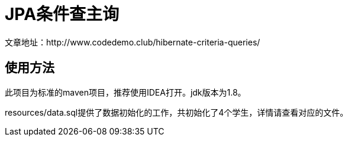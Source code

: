 # JPA条件查主询
文章地址：http://www.codedemo.club/hibernate-criteria-queries/

## 使用方法
此项目为标准的maven项目，推荐使用IDEA打开。jdk版本为1.8。

resources/data.sql提供了数据初始化的工作，共初始化了4个学生，详情请查看对应的文件。